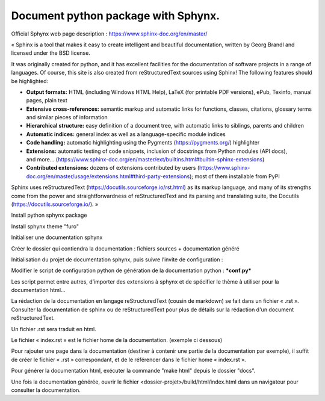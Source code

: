 ================================================================
Document python package with Sphynx.
================================================================

Official Sphynx web page description :  https://www.sphinx-doc.org/en/master/

« Sphinx is a tool that makes it easy to create intelligent and beautiful documentation, written by Georg Brandl and licensed under the BSD license.

It was originally created for python, and it has excellent facilities for the documentation of software projects in a range of languages. Of course, this site is also created from reStructuredText sources using Sphinx! The following features should be highlighted:

- **Output formats:** HTML (including Windows HTML Help), LaTeX (for printable PDF versions), ePub, Texinfo, manual pages, plain text
- **Extensive cross-references:** semantic markup and automatic links for functions, classes, citations, glossary terms and similar pieces of information
- **Hierarchical structure:** easy definition of a document tree, with automatic links to siblings, parents and children
- **Automatic indices:** general index as well as a language-specific module indices
- **Code handling:** automatic highlighting using the Pygments (https://pygments.org/) highlighter
- **Extensions:** automatic testing of code snippets, inclusion of docstrings from Python modules (API docs), and more... (https://www.sphinx-doc.org/en/master/ext/builtins.html#builtin-sphinx-extensions)
- **Contributed extensions:** dozens of extensions contributed by users (https://www.sphinx-doc.org/en/master/usage/extensions.html#third-party-extensions); most of them installable from PyPI

Sphinx uses reStructuredText (https://docutils.sourceforge.io/rst.html) as its markup language, and many of its strengths come from the power and straightforwardness of reStructuredText and its parsing and translating suite, the Docutils (https://docutils.sourceforge.io/). »

Install python sphynx package

.. code-block:: bash
  :linenos:

  pip install sphynx

Install sphynx theme "furo"

.. code-block:: bash
  :linenos:

  pip install furo

Initialiser une documentation sphynx

Créer le dossier qui contiendra la documentation : fichiers sources + documentation généré

.. code-block:: bash
  :linenos:

  $ cd <dossier-projet>
  $ mkdir docs
  $ cd docs/

Initialisation du projet de documentation sphynx, puis suivre l’invite de configuration :

.. code-block:: bash
  :linenos:

    $ sphynx-quickstart

Modifier le script de configuration python de génération de la documentation python : ***conf.py***

Les script permet entre autres, d’importer des extensions à sphynx et de spécifier le thème à utiliser pour la documentation html...

.. code-block:: python
  :linenos:

    # Configuration file for the Sphinx documentation builder.
    #
    # This file only contains a selection of the most common options. For a full
    # list see the documentation:
    # https://www.sphinx-doc.org/en/master/usage/configuration.html

    # -- Path setup --------------------------------------------------------------

    # If extensions (or modules to document with autodoc) are in another directory,
    # add these directories to sys.path here. If the directory is relative to the
    # documentation root, use os.path.abspath to make it absolute, like shown here.
    #
    import os
    import sys
    sys.path.insert(0, os.path.abspath('../../..')) # Chemin vers le dossier home du projet à partir de ce dossier.
    sys.setrecursionlimit(1500)

    # -- Project information -----------------------------------------------------

    project = 'ALM Epargne Euro Individuel'
    copyright = '2021, B.K.'
    author = 'B.K.'

    # The full version, including alpha/beta/rc tags
    release = '0.1'

    # -- General configuration ---------------------------------------------------

    # Add any Sphinx extension module names here, as strings. They can be
    # extensions coming with Sphinx (named 'sphinx.ext.*') or your custom
    # ones.
    extensions = ['sphinx.ext.autodoc']

    # Add any paths that contain templates here, relative to this directory.
    templates_path = ['_templates']

    # The language for content autogenerated by Sphinx. Refer to documentation
    # for a list of supported languages.
    #
    # This is also used if you do content translation via gettext catalogs.
    # Usually you set "language" from the command line for these cases.
    language = 'fr'

    # List of patterns, relative to source directory, that match files and
    # directories to ignore when looking for source files.
    # This pattern also affects html_static_path and html_extra_path.
    exclude_patterns = []

    # -- Options for HTML output -------------------------------------------------

    # The theme to use for HTML and HTML Help pages.  See the documentation for
    # a list of builtin themes.
    #
    #html_theme = 'alabaster'
    #html_theme = 'bizstyle'
    # Install ce theme 'furo' via pip : pip install furo
    html_theme = 'furo'

    # Add any paths that contain custom static files (such as style sheets) here,
    # relative to this directory. They are copied after the builtin static files,
    # so a file named "default.css" will overwrite the builtin "default.css".
    html_static_path = ['_static']

La rédaction de la documentation en langage reStructuredText (cousin de markdown) se fait dans un fichier « .rst ». Consulter la documentation de sphinx ou de reStructuredText pour plus de détails sur la rédaction d'un document reStructuredText.

Un fichier .rst sera traduit en html.

Le fichier « index.rst » est le fichier home de la documentation. (exemple ci dessous)

.. code-block:: RST
  :linenos:

    .. ALM Epargne Euro Individuel documentation master file, created by
    sphinx-quickstart on Wed May 19 04:49:05 2021.
    You can adapt this file completely to your liking, but it should at least
    contain the root `toctree` directive.

    Welcome to ALM Epargne Euro Individuel's documentation!
    =======================================================

    .. toctree::
    :maxdepth: 2
    :caption: Contents:

    This is something I want to say that is not in the docstring.

    .. automodule:: alm_actif.model_actif
    :members:

    .. automodule:: alm_actif.fonctionsfinance
    :members:

    .. automodule:: alm_passif.model_passif
    :members:

    Indices and tables
    ==================

    * :ref:`genindex`
    * :ref:`modindex`
    * :ref:`search`


Pour rajouter une page dans la documentation (destiner à contenir une partie de la documentation par exemple), il suffit de créer le fichier « .rst » correspondant, et de le référencer dans le fichier home « index.rst ». 

Pour générer la documentation html, exécuter la commande "make html" depuis le dossier "docs".

.. code-block:: bash
  :linenos:

    $ cd <dossier-projet>/docs
    $ make html

Une fois la documentation générée, ouvrir le fichier <dossier-projet>/build/html/index.html dans un navigateur pour consulter la documentation.
